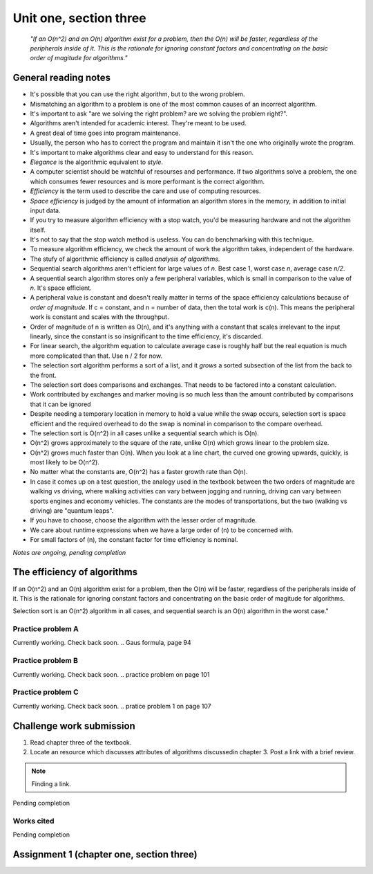 .. I'm on 110/148 right now
.. I have not submitted the challenge work yet
.. an assignment is required for chapter 3 "Assignment 1 – choose ONE exercise each from Chapters 2 and 3"
.. assignment not submitted yet.


Unit one, section three
++++++++++++++++++++++++

    *"If an O(n^2) and an O(n) algorithm exist for a problem, then the O(n) will be faster, regardless of the peripherals inside of it. This is the rationale for ignoring constant factors and concentrating on the basic order of magitude for algorithms."*


General reading notes
======================

* It's possible that you can use the right algorithm, but to the wrong problem.
* Mismatching an algorithm to a problem is one of the most common causes of an incorrect algorithm.
* It's important to ask "are we solving the right problem? are we solving the problem right?".
* Algorithms aren't intended for academic interest. They're meant to be used.
* A great deal of time goes into program maintenance.
* Usually, the person who has to correct the program and maintain it isn't the one who originally wrote the program.
* It's important to make algorithms clear and easy to understand for this reason.
* *Elegance* is the algorithmic equivalent to *style*.
* A computer scientist should be watchful of resourses and performance. If two algorithms solve a problem, the one which consumes fewer resources and is more performant is the correct algorithm.
* *Efficiency* is the term used to describe the care and use of computing resources.
* *Space efficiency* is judged by the amount of information an algorithm stores in the memory, in addition to initial input data.
* If you try to measure algorithm efficiency with a stop watch, you'd be measuring hardware and not the algorithm itself.
* It's not to say that the stop watch method is useless. You can do benchmarking with this technique.
* To measure algorithm efficiency, we check the amount of work the algorithm takes, independent of the hardware.
* The stufy of algorithmic efficiency is called *analysis of algorithms*.
* Sequential search algorithms aren't efficient for large values of *n*. Best case 1, worst case *n*, average case *n/2*.
* A sequential search algorithm stores only a few peripheral variables, which is small in comparison to the value of *n*. It's space efficient.
* A peripheral value is constant and doesn't really matter in terms of the space efficiency calculations because of *order of magnitude*. If c = constant, and n = number of data, then the total work is c(n). This means the peripheral work is constant and scales with the throughput.
* Order of magnitude of n is written as O(n), and it's anything with a constant that scales irrelevant to the input linearly, since the constant is so insignificant to the time efficiency, it's discarded.
* For linear search, the algorithm equation to calculate average case is roughly half but the real equation is much more complicated than that. Use n / 2 for now.
* The selection sort algorithm performs a sort of a list, and it *grows* a sorted subsection of the list from the back to the front.
* The selection sort does comparisons and exchanges. That needs to be factored into a constant calculation.
* Work contributed by exchanges and marker moving is so much less than the amount contributed by comparisons that it can be ignored
* Despite needing a temporary location in memory to hold a value while the swap occurs, selection sort is space efficient and the required overhead to do the swap is nominal in comparison to the compare overhead.
* The selection sort is O(n^2) in all cases unlike a sequential search which is O(n).
* O(n^2) grows approximately to the square of the rate, unlike O(n) which grows linear to the problem size.
* O(n^2) grows much faster than O(n). When you look at a line chart, the curved one growing upwards, quickly, is most likely to be O(n^2).
* No matter what the constants are, O(n^2) has a faster growth rate than O(n).
* In case it comes up on a test question, the analogy used in the textbook between the two orders of magnitude are walking vs driving, where walking activities can vary between jogging and running, driving can vary between sports engines and economy vehicles. The constants are the modes of transportations, but the two (walking vs driving) are "quantum leaps".
* If you have to choose, choose the algorithm with the lesser order of magnitude.
* We care about runtime expressions when we have a large order of (n) to be concerned with.
* For small factors of (n), the constant factor for time efficiency is nominal.


*Notes are ongoing, pending completion*


The efficiency of algorithms
=============================
If an O(n^2) and an O(n) algorithm exist for a problem, then the O(n) will be faster, regardless of the peripherals inside of it. This is the rationale for ignoring constant factors and concentrating on the basic order of magitude for algorithms.

Selection sort is an O(n^2) algorithm in all cases, and sequential search is an O(n) algorithm in the worst case."


Practice problem A
~~~~~~~~~~~~~~~~~~~~
Currently working. Check back soon. 
.. Gaus formula, page 94

Practice problem B 
~~~~~~~~~~~~~~~~~~~~
Currently working. Check back soon. 
.. practice problem on page 101

Practice problem C
~~~~~~~~~~~~~~~~~~~~
Currently working. Check back soon. 
.. pratice problem 1 on page 107


Challenge work submission
===========================

1. Read chapter three of the textbook.
2. Locate an resource which discusses attributes of algorithms discussedin chapter 3. Post a link with a brief review.


.. note:: 
   Finding a link.


Pending completion


Works cited
~~~~~~~~~~~~

Pending completion


Assignment 1 (chapter one, section three)
==========================================
.. this is technically part 2/2 for assignment 1. The first part is in the previous chapter, unitOneSectionTwo.rst